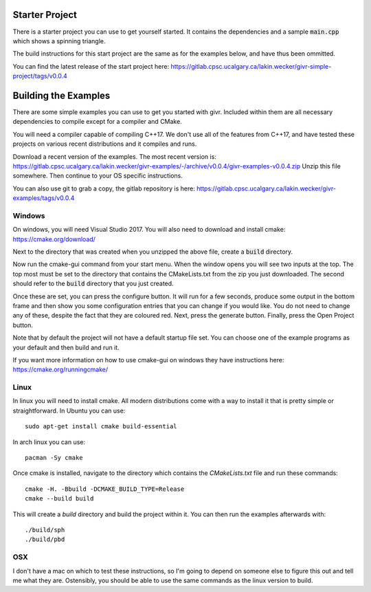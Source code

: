 Starter Project
===============
There is a starter project you can use to get yourself started.
It contains the dependencies and a sample :code:`main.cpp` which
shows a spinning triangle.  

The build instructions for this start project are the same as for
the examples below, and have thus been ommitted.

You can find the latest release of the start project here:
https://gitlab.cpsc.ucalgary.ca/lakin.wecker/givr-simple-project/tags/v0.0.4

Building the Examples
=====================
.. highlight:: bash

There are some simple examples you can use to get you started with givr.
Included within them are all necessary dependencies to compile except
for a compiler and CMake.

You will need a compiler capable of compiling C++17. We don't use all
of the features from C++17, and have tested these projects on various
recent distributions and it compiles and runs.

Download a recent version of the examples. The most recent version is:
https://gitlab.cpsc.ucalgary.ca/lakin.wecker/givr-examples/-/archive/v0.0.4/givr-examples-v0.0.4.zip
Unzip this file somewhere.  Then continue to your OS specific instructions.

You can also use git to grab a copy, the gitlab repository is here:
https://gitlab.cpsc.ucalgary.ca/lakin.wecker/givr-examples/tags/v0.0.4


Windows
-------
On windows, you will need Visual Studio 2017. You will also need to
download and install cmake: https://cmake.org/download/

Next to the directory that was created when you unzipped the above file,
create a :code:`build` directory.

Now run the cmake-gui command from your start menu. When the window opens you will
see two inputs at the top. The top most must be set to the directory that contains
the CMakeLists.txt from the zip you just downloaded.  The second should refer
to the :code:`build` directory that you just created.

Once these are set, you can press the configure button. It will
run for a few seconds, produce some output in the bottom frame and then show
you some configuration entries that you can change if you would like. You do 
not need to change any of these, despite the fact that they are coloured red.
Next, press the generate button. Finally, press the Open Project button.

Note that by default the project will not have a default startup file set. You
can choose one of the example programs as your default and then build and run it.

If you want more information on how to use cmake-gui on windows they have
instructions here: https://cmake.org/runningcmake/


Linux
-----
In linux you will need to install cmake. All modern distributions come
with a way to install it that is pretty simple or straightforward. In
Ubuntu you can use::

   sudo apt-get install cmake build-essential

In arch linux you can use::

   pacman -Sy cmake

Once cmake is installed, navigate to the directory which contains the
`CMakeLists.txt` file and run these commands::

    cmake -H. -Bbuild -DCMAKE_BUILD_TYPE=Release
    cmake --build build

This will create a `build` directory and build the project within it.
You can then run the examples afterwards with::

   ./build/sph
   ./build/pbd

OSX
---
I don't have a mac on which to test these instructions, so I'm going to depend
on someone else to figure this out and tell me what they are. Ostensibly, you 
should be able to use the same commands as the linux version to build.

